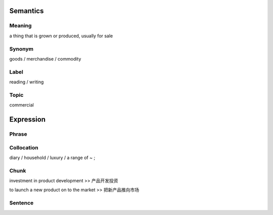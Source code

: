 Semantics
=========

Meaning
-------
a thing that is grown or produced, usually for sale


Synonym
-------
goods / merchandise / commodity

Label
-----
reading / writing

Topic
-----
commercial

Expression
==========

Phrase
------


Collocation
-----------
diary / household / luxury / a range of ~ ;

Chunk
-----
investment in product development
>> 产品开发投资

to launch a new product on to the market
>> 把新产品推向市场

Sentence
---------




